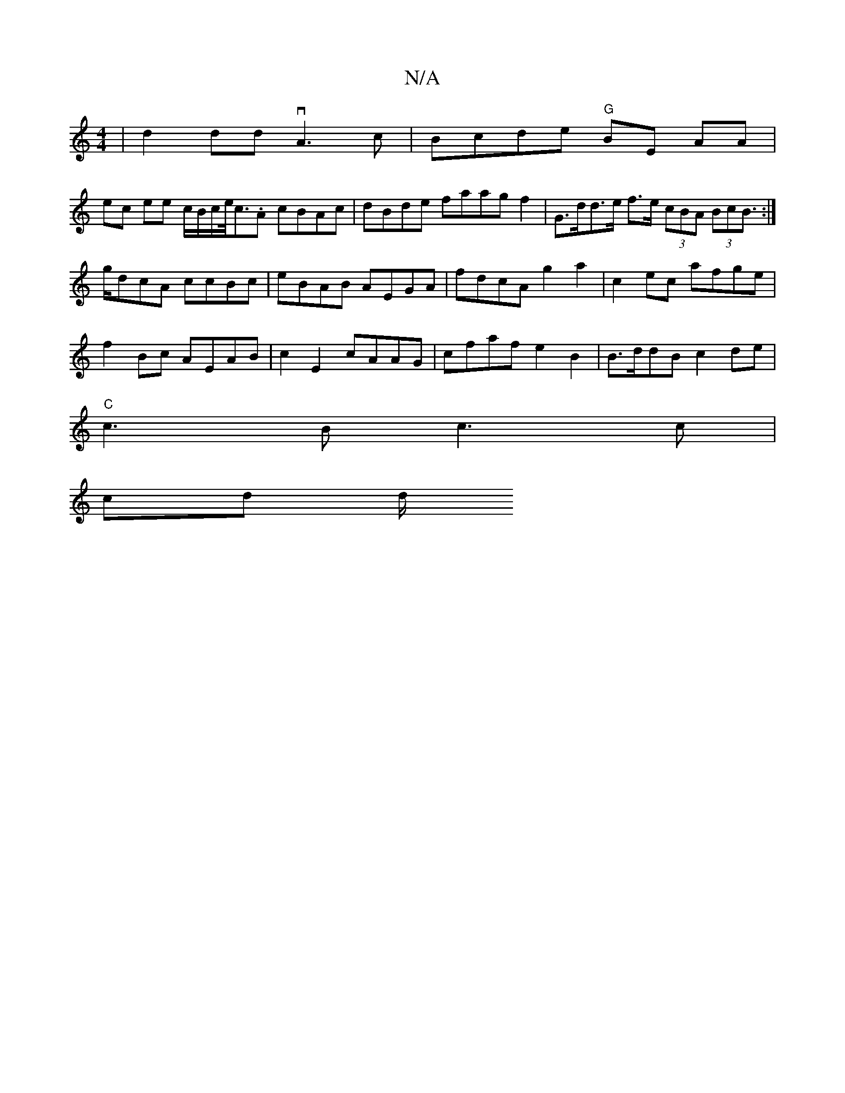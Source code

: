 X:1
T:N/A
M:4/4
R:N/A
K:Cmajor
| d2dd vA3c|Bcde "G"BE AA |
ec ee c/B/c/e/<c.A cBAc|dBde faagf2 | G>dd>e f>e (3cBA (3BcB:|>gdcA ccBc|eBAB AEGA | fdcA g2 a2|c2ec afge |
f2Bc AEAB |c2E2 cAAG | cfaf e2 B2|B>ddB c2de|
"C"c3B c3c |
cd d/